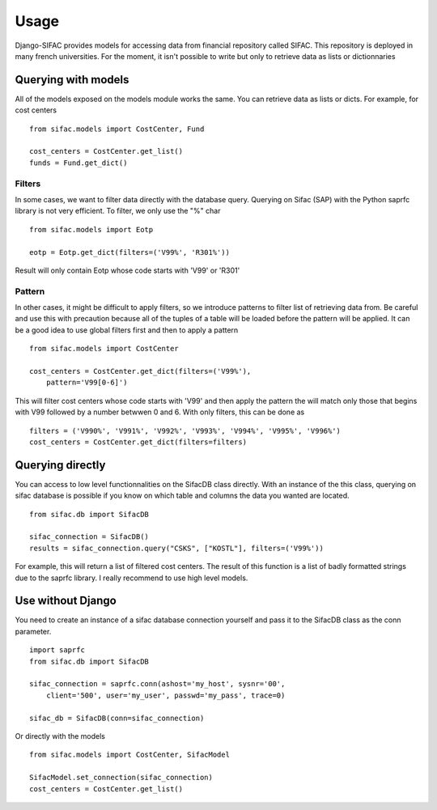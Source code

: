 =====
Usage
=====

Django-SIFAC provides models for accessing data from financial repository
called SIFAC. This repository is deployed in many french universities. For the 
moment, it isn't possible to write but only to retrieve data as lists or
dictionnaries

Querying with models
====================

All of the models exposed on the models module works the same. You can retrieve
data as lists or dicts. For example, for cost centers ::
    
    from sifac.models import CostCenter, Fund

    cost_centers = CostCenter.get_list()
    funds = Fund.get_dict()


Filters
-------

In some cases, we want to filter data directly with the database query.
Querying on Sifac (SAP) with the Python saprfc library is not very efficient.
To filter, we only use the "%" char ::

    from sifac.models import Eotp

    eotp = Eotp.get_dict(filters=('V99%', 'R301%'))


Result will only contain Eotp whose code starts with 'V99' or 'R301'


Pattern
-------

In other cases, it might be difficult to apply filters, so we introduce
patterns to filter list of retrieving data from. Be careful and use this with 
precaution because all of the tuples of a table will be loaded before the 
pattern will be applied. It can be a good idea to use global filters first and
then to apply a pattern ::

    from sifac.models import CostCenter

    cost_centers = CostCenter.get_dict(filters=('V99%'),
        pattern='V99[0-6]')


This will filter cost centers whose code starts with 'V99' and then apply the
pattern the will match only those that begins with V99 followed by a number
betwwen 0 and 6. With only filters, this can be done as ::

    filters = ('V990%', 'V991%', 'V992%', 'V993%', 'V994%', 'V995%', 'V996%')
    cost_centers = CostCenter.get_dict(filters=filters)


Querying directly
=================

You can access to low level functionnalities on the SifacDB class directly.
With an instance of the this class, querying on sifac database is possible if
you know on which table and columns the data you wanted are located. ::

    from sifac.db import SifacDB

    sifac_connection = SifacDB()
    results = sifac_connection.query("CSKS", ["KOSTL"], filters=('V99%'))


For example, this will return a list of filtered cost centers. The result of
this function is a list of badly formatted strings due to the saprfc library. I
really recommend to use high level models.

Use without Django
==================

You need to create an instance of a sifac database connection yourself and pass
it to the SifacDB class as the conn parameter. ::

    import saprfc
    from sifac.db import SifacDB

    sifac_connection = saprfc.conn(ashost='my_host', sysnr='00',
        client='500', user='my_user', passwd='my_pass', trace=0)

    sifac_db = SifacDB(conn=sifac_connection)

Or directly with the models ::

    from sifac.models import CostCenter, SifacModel

    SifacModel.set_connection(sifac_connection)
    cost_centers = CostCenter.get_list()

